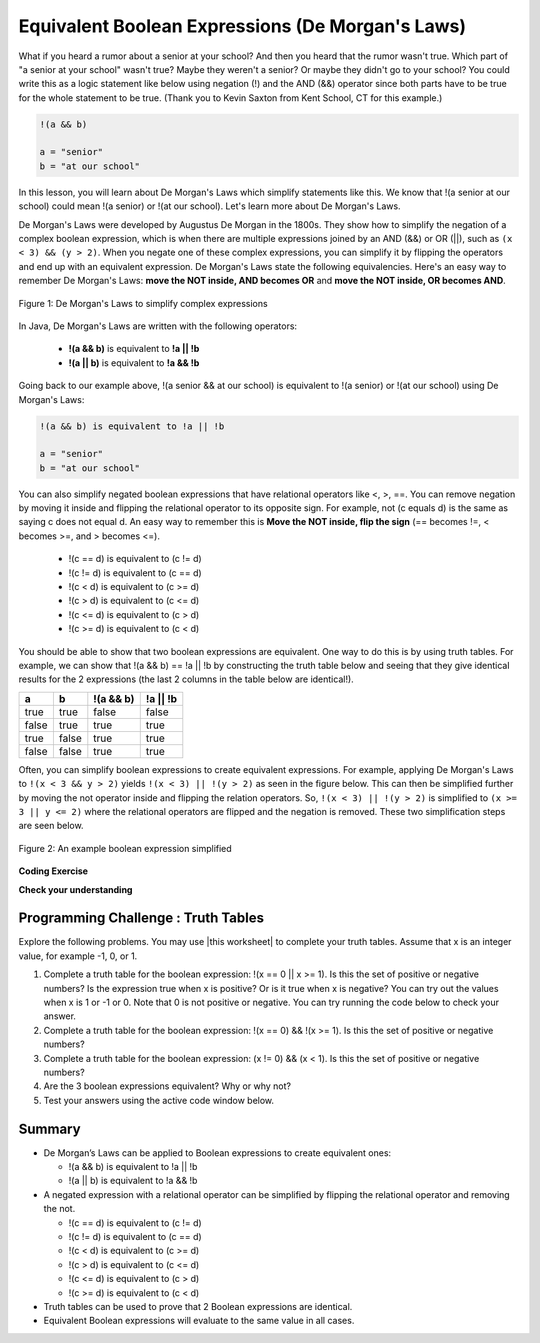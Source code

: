 .. qnum::
   :prefix: 3-6-
   :start: 1 
   
.. |CodingEx| image:: ../../_static/codingExercise.png
    :width: 30px
    :align: middle
    :alt: coding exercise
    
    
.. |Exercise| image:: ../../_static/exercise.png
    :width: 35
    :align: middle
    :alt: exercise
    
    
.. |Groupwork| image:: ../../_static/groupwork.png
    :width: 35
    :align: middle
    :alt: groupwork
    
.. raw:: html

    <style>    td { text-align: left; } </style>
    
Equivalent Boolean Expressions (De Morgan's Laws)
=================================================

..	index::
	single: De Morgan's Laws
	single: negation

What if you heard a rumor about a senior at your school? And then you heard that the rumor wasn't true. Which part of "a senior at your school" wasn't true? Maybe they weren't a senior? Or maybe they didn't go to your school? You could write this as a logic statement like below using negation (!) and the AND (&&) operator since both parts have to be true for the whole statement to be true. (Thank you to Kevin Saxton from Kent School, CT for this example.)

.. code-block:: java 

        !(a && b)
        
        a = "senior"
        b = "at our school"
        

In this lesson, you will learn about De Morgan's Laws which simplify statements like this. We know that !(a senior at our school) could mean !(a senior) or !(at our school). Let's learn more about De Morgan's Laws.

De Morgan's Laws were developed by Augustus De Morgan in the 1800s.  They show how to simplify the negation of a complex boolean expression, which is when there are multiple expressions joined by an AND (&&) or OR (||), such as ``(x < 3) && (y > 2)``. When you negate one of these complex expressions, you can simplify it by flipping the operators and end up with an equivalent expression. De Morgan's Laws state the following equivalencies. Here's an easy way to remember De Morgan's Laws: **move the NOT inside, AND becomes OR** and **move the NOT inside, OR becomes AND**.

.. figure:: Figures/demorgan.png
    :width: 400px
    :align: center
    :figclass: align-center
    
    Figure 1: De Morgan's Laws to simplify complex expressions


In Java, De Morgan's Laws are written with the following operators:

    -  **!(a && b)** is equivalent to **!a || !b**
    
    -  **!(a || b)** is equivalent to **!a && !b** 
    
Going back to our example above, !(a senior && at our school) is equivalent to !(a senior) or !(at our school) using De Morgan's Laws:

.. code-block:: java 

        !(a && b) is equivalent to !a || !b
        
        a = "senior"
        b = "at our school"
        
You can also simplify negated boolean expressions that have relational operators like <, >, ==. You can  remove negation by moving it inside and flipping the relational operator to its opposite sign. For example, not (c equals d) is the same as saying c does not equal d.  An easy way to remember this is **Move the NOT inside, flip the sign** (== becomes !=, < becomes >=, and > becomes <=).


  - !(c == d) is equivalent to (c != d)
  - !(c != d) is equivalent to (c == d)
  - !(c < d) is equivalent to (c >= d)
  - !(c > d) is equivalent to (c <= d)
  - !(c <= d) is equivalent to (c > d)
  - !(c >= d) is equivalent to (c < d)

You should be able to show that two boolean expressions are equivalent. 
One way to do this is by using truth tables. 
For example, we can show that !(a && b) == !a || !b by constructing the truth 
table below and seeing that they give identical results for the 
2 expressions (the last 2 columns in the table below are identical!).

+-------+-------+-----------+----------+
| a     | b     | !(a && b) | !a || !b |
+=======+=======+===========+==========+
| true  | true  | false     | false    |
+-------+-------+-----------+----------+
| false | true  | true      | true     |
+-------+-------+-----------+----------+
| true  | false | true      | true     |
+-------+-------+-----------+----------+
| false | false | true      | true     |
+-------+-------+-----------+----------+

Often, you can simplify boolean expressions to create equivalent expressions. For example, applying De Morgan's Laws to ``!(x < 3 && y > 2)`` yields ``!(x < 3) || !(y > 2)`` as seen in the figure below. This can then be simplified further by moving the not operator inside and flipping the relation operators. So, ``!(x < 3) || !(y > 2)`` is simplified to ``(x >= 3 || y <= 2)`` where the relational operators are flipped and the negation is removed. These two simplification steps are seen below. 

.. figure:: Figures/demorganex.png
    :width: 400px
    :align: center
    :figclass: align-center
    
    Figure 2: An example boolean expression simplified




|CodingEx| **Coding Exercise**



.. activecode:: code3_6_1
   :language: java
   :autograde: unittest

   For what values of x and y will the code below print true?  Try out different values of x and y to check your answer.
   ~~~~
   public class Test1
   {
      public static void main(String[] args)
      {
        int x = 2;
        int y = 3;
        System.out.println(!(x < 3 && y > 2));
      }
   }
   ====
   import static org.junit.Assert.*;
    import org.junit.*;
    import java.io.*;
    
    public class RunestoneTests extends CodeTestHelper
    {
        @Test
        public void testChangedCode() {
            String origCode = "public class Test1 {public static void main(String[] args) { int x = 2; int y = 3; System.out.println(!(x < 3 && y > 2)); } }";

            boolean changed = codeChanged(origCode);
            assertTrue(changed);
        }
    }

 
|Exercise| **Check your understanding**

.. mchoice:: q3_6_1
   :practice: T
   :answer_a: first case
   :answer_b: second case 
   :correct: b
   :feedback_a: This will be printed if x is greater or equal to 3 and y is less than or equal to 2.  The first part is true but the second is false.  Since the statements are joined by an and the complex expression is false.
   :feedback_b: This will be printed if x is less than 3 or y is greater than 2.  In this case the first will be false, but the second true so since the statements are joined with an or the complex expression is true.

   What is printed when the following code executes and x equals 4 and y equals 3?   
   
   .. code-block:: java 

     int x = 4, y = 3;         
     if (!(x < 3 || y > 2)) 
     {
        System.out.println("first case");
     }
     else
     {
        System.out.println("second case");
     }
     
.. mchoice:: q3_6_2
   :practice: T
   :answer_a: first case
   :answer_b: second case 
   :correct: a
   :feedback_a: This will be printed if x is greater than or equal to 3 or y is less than or equal to 2.  In this case x is greater than 3 so the first condition is true.
   :feedback_b: This will be printed if x is less than 3 and y is greater than 2.  

   What is printed when the following code executes and x equals 4 and y equals 3?   
   
   .. code-block:: java 

     int x = 4, y = 3; 
     if (!(x < 3 && y > 2)) 
     {
        System.out.println("first case");
     }
     else
     {
        System.out.println("second case");
     }

     
|Groupwork| Programming Challenge : Truth Tables
------------------------------------------------------

.. |this worksheet| raw:: html

   <a href="https://docs.google.com/document/d/1Oa_hlzjunYMoRRiMX0A0nFjk7JiTh7EGfIVM9bQ_BIo/edit?usp=sharing" target="_blank" style="text-decoration:underline">this worksheet</a>
   

Explore the following problems. You may use |this worksheet| to complete your truth tables. Assume that x is an integer value, for example -1, 0, or 1. 

1. Complete a truth table for the boolean expression: !(x == 0 || x >= 1). Is this the set of positive or negative numbers?  Is the expression true when x is positive? Or is it true when x is negative? You can try out the values when x is 1 or -1 or 0. Note that 0 is not positive or negative. You can try running the code below to check your answer.


2. Complete a truth table for the boolean expression: !(x == 0) && !(x >= 1). Is this the set of positive or negative numbers?

3. Complete a truth table for the boolean expression: (x != 0) && (x < 1). Is this the set of positive or negative numbers?

4. Are the 3 boolean expressions equivalent? Why or why not?

5. Test your answers using the active code window below.

.. activecode:: code3_6_2
   :language: java
   :autograde: unittest
   
   Are these 3 boolean expressions equivalent? 1. !(x == 0 || x >= 1) , 2. !(x == 0) && !(x >= 1) , 3. (x != 0) && (x < 1)
   ~~~~
   public class EquivalentExpressions
   {
      public static void main(String[] args)
      {
         int x = -1; // try with x = -1, x = 0, and x = 1
         System.out.println(!(x == 0 || x >= 1));
         // add print statements for expressions in #2 and #3
         // to see if they are equivalent when x = -1, 0, and 1.
     
        
      }
   }
   ====
   import static org.junit.Assert.*;
    import org.junit.*;
    import java.io.*;
    
    public class RunestoneTests extends CodeTestHelper
    {

      @Test
      public void testAddedCode0(){
        boolean output2 = checkCodeContains("!(x == 0 || x >= 1)");
        assertTrue(output2);
      }

      @Test
      public void testAddedCode1(){
        boolean output2 = checkCodeContains("(x != 0) && (x < 1)");
        assertTrue(output2);
      }

      @Test
      public void testAddedCode2(){
        boolean output3 = checkCodeContains("!(x == 0) && !(x >= 1)");
        assertTrue(output3);
      }
    }


.. mchoice:: q3_6_3
   :practice: T
   :answer_a: (x < 2) || (y > 4)
   :answer_b: (x < 2) && (y > 4)
   :answer_c: (x <= 2) || (y >= 4)
   :answer_d: (x <= 2) && (y >= 4)
   :correct: c
   :feedback_a: The negation of x > 2 is x <= 2
   :feedback_b: Don't forget that the and is changed to an or
   :feedback_c: The x > 2 becomes x <= 2, the y < 4 becomes y >= 4 and the and changes to or
   :feedback_d: Don't forget that the and is changed to an or

   Which of the following is the same as the code below? 
   
   .. code-block:: java 

     !(x > 2 && y < 4)
     
.. mchoice:: q3_6_4
   :practice: T
   :answer_a: (x != 2) || (y < 4)
   :answer_b: (x != 2) && (y < 4)
   :answer_c: (x != 2) && (y <= 4)
   :answer_d: (x != 2) || (y <= 4)
   :correct: d
   :feedback_a: The negation of y > 4 is y <= 4
   :feedback_b: Don't forget that the and is changed to an or
   :feedback_c: Don't forget that the and is changed to an or
   :feedback_d: The and is changed to an or, the (x == 2) becomes (x != 2) and (y > 4) becomes (y <= 4)

   Which of the following is the same as the code below? 
   
   .. code-block:: java 

     !(x == 2 && y > 4)
     
.. mchoice:: q3_6_5
   :practice: T
   :answer_a: (x == 5) || (y == 7)
   :answer_b: (x == 5) && (y == 7)
   :answer_c: (x != 5) || (y != 7) 
   :answer_d: (x < 5) || (x > 5) || (y > 7) || (y < 7)
   :correct: a
   :feedback_a: The negation of && is || and the negation of != is ==
   :feedback_b: The negation of && is ||
   :feedback_c: The negation of x != 5 is x == 5.  The negation of y !=  7 is y == 7.
   :feedback_d: The negation of == is != which is the same as < or >.  The negation of != is ==.

   Which of the following is the same as the code below? 
   
   .. code-block:: java 

     !(x!=5 && y!=7)
     
.. mchoice:: q3_6_6
   :practice: T
   :answer_a: (x > 5) && (y < 7)
   :answer_b: (x > 5) || (y < 7)
   :answer_c: (x > 5) && (y <= 7)
   :answer_d: (x > 5) || (y <= 7)
   :correct: d
   :feedback_a: The negation of && is || and the negation of y > 7 is y <= 7.
   :feedback_b: The negation of y > 7 is y <= 7.
   :feedback_c: The negation of && is ||.
   :feedback_d: The negation of (x <= 5) is (x > 5).  The negation of && is ||.  The negation of (y > 7) is (y <= 7).


   Which of the following is the same as the code below? 
   
   .. code-block:: java 

     !(x<= 5 && y > 7)


.. mchoice:: q3_6_7
   :practice: T
   :answer_a: The value is always true.
   :answer_b: The value is always false.
   :answer_c: The value is true when a has the value false, and is false otherwise.
   :answer_d: The value is true when b has the value false, and is false otherwise.
   :answer_e: The value is true when either a or b has the value true, and is false otherwise.
   :correct: b
   :feedback_a: Try simplifying !(b ||a) or consider what happens if a and b are true.
   :feedback_b: Yes, a && !(b || a) = a && !b && !a. Since (a && !a) can never be true, the result will always be false.
   :feedback_c: Try the expression with a = false. Is the result true? 
   :feedback_d: Try the expression with b = false with a = true and then try it with a = false. Is the result ever true?
   :feedback_e: Try the expression with a = true. Is the result true?

    Which of the following best describes the value of the Boolean expression: a && !(b || a)


   
     
Summary
--------

- De Morgan’s Laws can be applied to Boolean expressions to create equivalent ones:

  - !(a && b) is equivalent to !a || !b 
  - !(a || b) is equivalent to !a && !b 

- A negated expression with a relational operator can be simplified by flipping the relational operator and removing the not. 

  - !(c == d) is equivalent to (c != d)
  - !(c != d) is equivalent to (c == d)
  - !(c < d) is equivalent to (c >= d)
  - !(c > d) is equivalent to (c <= d)
  - !(c <= d) is equivalent to (c > d)
  - !(c >= d) is equivalent to (c < d)
  
- Truth tables can be used to prove that 2 Boolean expressions are identical.

- Equivalent Boolean expressions will evaluate to the same value in all cases.
